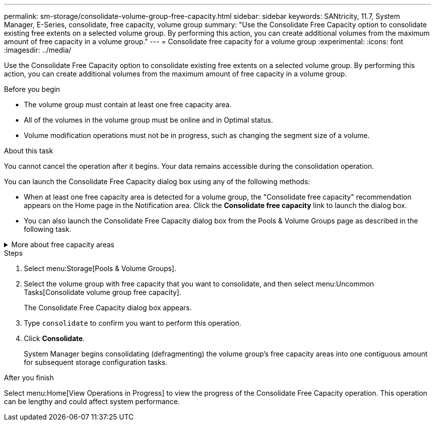 ---
permalink: sm-storage/consolidate-volume-group-free-capacity.html
sidebar: sidebar
keywords: SANtricity, 11.7, System Manager, E-Series, consolidate, free capacity, volume group
summary: "Use the Consolidate Free Capacity option to consolidate existing free extents on a selected volume group. By performing this action, you can create additional volumes from the maximum amount of free capacity in a volume group."
---
= Consolidate free capacity for a volume group
:experimental:
:icons: font
:imagesdir: ../media/

[.lead]
Use the Consolidate Free Capacity option to consolidate existing free extents on a selected volume group. By performing this action, you can create additional volumes from the maximum amount of free capacity in a volume group.

.Before you begin

* The volume group must contain at least one free capacity area.
* All of the volumes in the volume group must be online and in Optimal status.
* Volume modification operations must not be in progress, such as changing the segment size of a volume.

.About this task

You cannot cancel the operation after it begins. Your data remains accessible during the consolidation operation.

You can launch the Consolidate Free Capacity dialog box using any of the following methods:

* When at least one free capacity area is detected for a volume group, the "Consolidate free capacity" recommendation appears on the Home page in the Notification area. Click the *Consolidate free capacity* link to launch the dialog box.
* You can also launch the Consolidate Free Capacity dialog box from the Pools & Volume Groups page as described in the following task.

.More about free capacity areas
[%collapsible]
====
A free capacity area is the free capacity that can result from deleting a volume or from not using all available free capacity during volume creation. When you create a volume in a volume group that has one or more free capacity areas, the volume's capacity is limited to the largest free capacity area in that volume group. For example, if a volume group has a total of 15 GiB free capacity, and the largest free capacity area is 10 GiB, the largest volume you can create is 10 GiB.

You consolidate free capacity on a volume group to improve write performance. Your volume group's free capacity will become fragmented over time as the host writes, modifies, and deletes files. Eventually, the available capacity will not be located in a single contiguous block, but will be scattered in small fragments across the volume group. This causes further file fragmentation, since the host must write new files as fragments to fit them into the available ranges of free clusters.

By consolidating free capacity on a selected volume group, you will notice improved file system performance whenever the host writes new files. The consolidation process will also help prevent new files from being fragmented in the future.
====

.Steps

. Select menu:Storage[Pools & Volume Groups].
. Select the volume group with free capacity that you want to consolidate, and then select menu:Uncommon Tasks[Consolidate volume group free capacity].
+
The Consolidate Free Capacity dialog box appears.

. Type `consolidate` to confirm you want to perform this operation.
. Click *Consolidate*.
+
System Manager begins consolidating (defragmenting) the volume group's free capacity areas into one contiguous amount for subsequent storage configuration tasks.

.After you finish

Select menu:Home[View Operations in Progress] to view the progress of the Consolidate Free Capacity operation. This operation can be lengthy and could affect system performance.

